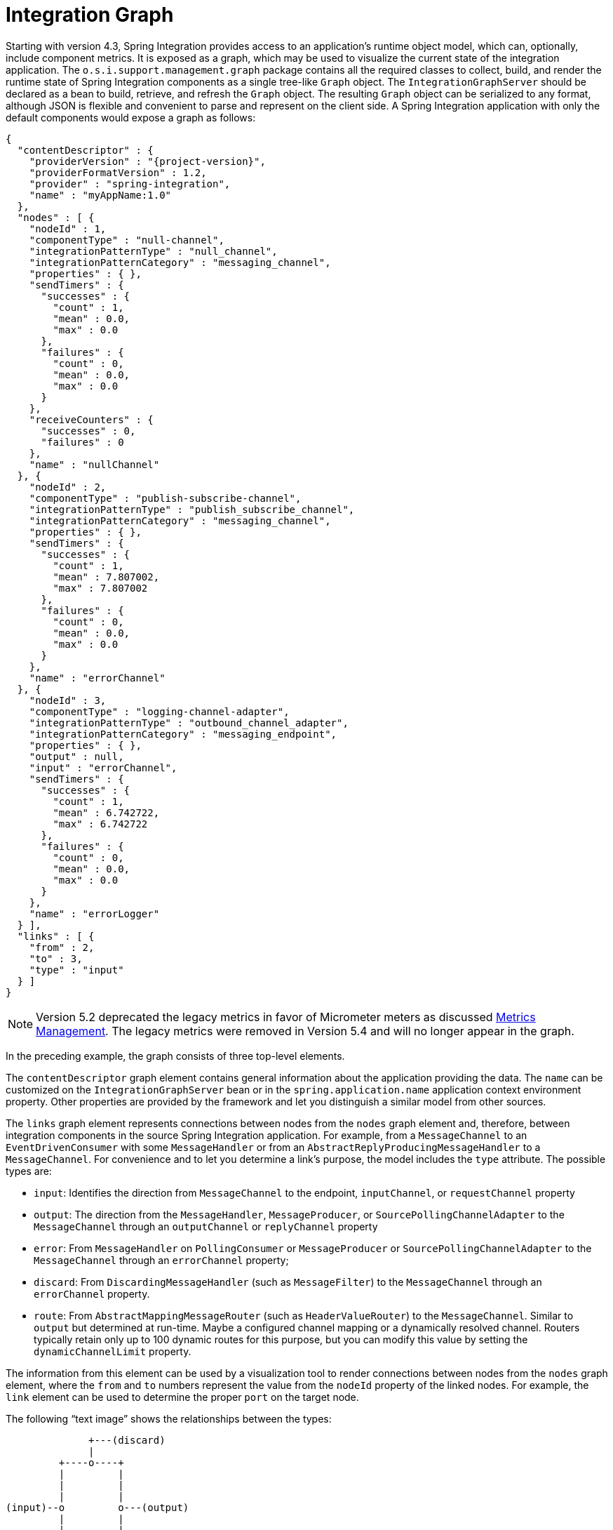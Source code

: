 [[integration-graph]]
= Integration Graph

Starting with version 4.3, Spring Integration provides access to an application's runtime object model, which can, optionally, include component metrics.
It is exposed as a graph, which may be used to visualize the current state of the integration application.
The `o.s.i.support.management.graph` package contains all the required classes to collect, build, and render the runtime state of Spring Integration components as a single tree-like `Graph` object.
The `IntegrationGraphServer` should be declared as a bean to build, retrieve, and refresh the `Graph` object.
The resulting `Graph` object can be serialized to any format, although JSON is flexible and convenient to parse and represent on the client side.
A Spring Integration application with only the default components would expose a graph as follows:

[source,json,subs="normal"]
----
{
  "contentDescriptor" : {
    "providerVersion" : "{project-version}",
    "providerFormatVersion" : 1.2,
    "provider" : "spring-integration",
    "name" : "myAppName:1.0"
  },
  "nodes" : [ {
    "nodeId" : 1,
    "componentType" : "null-channel",
    "integrationPatternType" : "null_channel",
    "integrationPatternCategory" : "messaging_channel",
    "properties" : { },
    "sendTimers" : {
      "successes" : {
        "count" : 1,
        "mean" : 0.0,
        "max" : 0.0
      },
      "failures" : {
        "count" : 0,
        "mean" : 0.0,
        "max" : 0.0
      }
    },
    "receiveCounters" : {
      "successes" : 0,
      "failures" : 0
    },
    "name" : "nullChannel"
  }, {
    "nodeId" : 2,
    "componentType" : "publish-subscribe-channel",
    "integrationPatternType" : "publish_subscribe_channel",
    "integrationPatternCategory" : "messaging_channel",
    "properties" : { },
    "sendTimers" : {
      "successes" : {
        "count" : 1,
        "mean" : 7.807002,
        "max" : 7.807002
      },
      "failures" : {
        "count" : 0,
        "mean" : 0.0,
        "max" : 0.0
      }
    },
    "name" : "errorChannel"
  }, {
    "nodeId" : 3,
    "componentType" : "logging-channel-adapter",
    "integrationPatternType" : "outbound_channel_adapter",
    "integrationPatternCategory" : "messaging_endpoint",
    "properties" : { },
    "output" : null,
    "input" : "errorChannel",
    "sendTimers" : {
      "successes" : {
        "count" : 1,
        "mean" : 6.742722,
        "max" : 6.742722
      },
      "failures" : {
        "count" : 0,
        "mean" : 0.0,
        "max" : 0.0
      }
    },
    "name" : "errorLogger"
  } ],
  "links" : [ {
    "from" : 2,
    "to" : 3,
    "type" : "input"
  } ]
}
----

NOTE: Version 5.2 deprecated the legacy metrics in favor of Micrometer meters as discussed xref:metrics.adoc[Metrics Management].
The legacy metrics were removed in Version 5.4 and will no longer appear in the graph.

In the preceding example, the graph consists of three top-level elements.

The `contentDescriptor` graph element contains general information about the application providing the data.
The `name` can be customized on the `IntegrationGraphServer` bean or in the `spring.application.name` application context environment property.
Other properties are provided by the framework and let you distinguish a similar model from other sources.

The `links` graph element represents connections between nodes from the `nodes` graph element and, therefore, between integration components in the source Spring Integration application.
For example, from a `MessageChannel` to an `EventDrivenConsumer` with some `MessageHandler` or from an `AbstractReplyProducingMessageHandler` to a `MessageChannel`.
For convenience and to let you determine a link's purpose, the model includes the `type` attribute.
The possible types are:

* `input`: Identifies the direction from `MessageChannel` to the endpoint, `inputChannel`, or `requestChannel` property
* `output`: The direction from the `MessageHandler`, `MessageProducer`, or `SourcePollingChannelAdapter` to the `MessageChannel` through an `outputChannel` or `replyChannel` property
* `error`: From `MessageHandler` on `PollingConsumer` or `MessageProducer` or `SourcePollingChannelAdapter` to the `MessageChannel` through an `errorChannel` property;
* `discard`: From `DiscardingMessageHandler` (such as `MessageFilter`) to the `MessageChannel` through an `errorChannel` property.
* `route`: From `AbstractMappingMessageRouter` (such as `HeaderValueRouter`) to the `MessageChannel`.
Similar to `output` but determined at run-time.
Maybe a configured channel mapping or a dynamically resolved channel.
Routers typically retain only up to 100 dynamic routes for this purpose, but you can modify this value by setting the `dynamicChannelLimit` property.

The information from this element can be used by a visualization tool to render connections between nodes from the `nodes` graph element, where the `from` and `to` numbers represent the value from the `nodeId` property of the linked nodes.
For example, the `link` element can be used to determine the proper `port` on the target node.

The following "`text image`" shows the relationships between the types:

----
              +---(discard)
              |
         +----o----+
         |         |
         |         |
         |         |
(input)--o         o---(output)
         |         |
         |         |
         |         |
         +----o----+
              |
              +---(error)
----

The `nodes` graph element is perhaps the most interesting, because its elements contain not only the runtime components with their `componentType` instances and `name` values but can also optionally contain metrics exposed by the component.
Node elements contain various properties that are generally self-explanatory.
For example, expression-based components include the `expression` property that contains the primary expression string for the component.
To enable the metrics, add an `@EnableIntegrationManagement` to a `@Configuration` class or add an `<int:management/>` element to your XML configuration.
See  xref:metrics.adoc[Metrics and Management] for complete information.

The `nodeId` represents a unique incremental identifier to let you distinguish one component from another.
It is also used in the `links` element to represent a relationship (connection) of this component to others, if any.
The `input` and `output` attributes are for the `inputChannel` and `outputChannel` properties of the `AbstractEndpoint`, `MessageHandler`, `SourcePollingChannelAdapter`, or `MessageProducerSupport`.
See the next section for more information.

Starting with version 5.1, the `IntegrationGraphServer` accepts a `Function<NamedComponent, Map<String, Object>> additionalPropertiesCallback` for population of additional properties on the `IntegrationNode` for a particular `NamedComponent`.
For example, you can expose the `SmartLifecycle` `autoStartup` and `running` properties into the target graph:

[source,java]
----
server.setAdditionalPropertiesCallback(namedComponent -> {
            Map<String, Object> properties = null;
            if (namedComponent instanceof SmartLifecycle) {
                SmartLifecycle smartLifecycle = (SmartLifecycle) namedComponent;
                properties = new HashMap<>();
                properties.put("auto-startup", smartLifecycle.isAutoStartup());
                properties.put("running", smartLifecycle.isRunning());
            }
            return properties;
        });
----

[[graph-runtime-model]]
== Graph Runtime Model

Spring Integration components have various levels of complexity.
For example, any polled `MessageSource` also has a `SourcePollingChannelAdapter` and a `MessageChannel` to which to periodically send messages from the source data.
Other components might be middleware request-reply components (such as `JmsOutboundGateway`) with a consuming `AbstractEndpoint` to subscribe to (or poll) the `requestChannel` (`input`) for messages, and a `replyChannel` (`output`) to produce a reply message to send downstream.
Meanwhile, any `MessageProducerSupport` implementation (such as `ApplicationEventListeningMessageProducer`) wraps some source protocol listening logic and sends messages to the `outputChannel`.

Within the graph, Spring Integration components are represented by using the `IntegrationNode` class hierarchy, which you can find in the `o.s.i.support.management.graph` package.
For example, you can use the `ErrorCapableDiscardingMessageHandlerNode` for the `AggregatingMessageHandler` (because it has a `discardChannel` option) and can produce errors when consuming from a `PollableChannel` by using a `PollingConsumer`.
Another example is `CompositeMessageHandlerNode` -- for a `MessageHandlerChain` when subscribed to a `SubscribableChannel` by using an `EventDrivenConsumer`.

NOTE: The `@MessagingGateway` (see xref:gateway.adoc[Messaging Gateways]) provides nodes for each of its method, where the `name` attribute is based on the gateway's bean name and the short method signature.
Consider the following example of a gateway:

[source,java]
----
@MessagingGateway(defaultRequestChannel = "four")
public interface Gate {

	void foo(String foo);

	void foo(Integer foo);

	void bar(String bar);

}
----

The preceding gateway produces nodes similar to the following:

[source,json]
----
{
  "nodeId" : 10,
  "name" : "gate.bar(class java.lang.String)",
  "stats" : null,
  "componentType" : "gateway",
  "integrationPatternType" : "gateway",
  "integrationPatternCategory" : "messaging_endpoint",
  "output" : "four",
  "errors" : null
},
{
  "nodeId" : 11,
  "name" : "gate.foo(class java.lang.String)",
  "stats" : null,
  "componentType" : "gateway",
  "integrationPatternType" : "gateway",
  "integrationPatternCategory" : "messaging_endpoint",
  "output" : "four",
  "errors" : null
},
{
  "nodeId" : 12,
  "name" : "gate.foo(class java.lang.Integer)",
  "stats" : null,
  "componentType" : "gateway",
  "integrationPatternType" : "gateway",
  "integrationPatternCategory" : "messaging_endpoint",
  "output" : "four",
  "errors" : null
}
----

You can use this  `IntegrationNode` hierarchy for parsing the graph model on the client side as well as to understand the general Spring Integration runtime behavior.
See also xref:overview.adoc#programming-tips[Programming Tips and Tricks] for more information.

Version 5.3 introduced an `IntegrationPattern` abstraction and all out-of-the-box components, which represent an Enterprise Integration Pattern (EIP), implement this abstraction and provide an `IntegrationPatternType` enum value.
This information can be useful for some categorizing logic in the target application or, being exposed into the graph node, it can be used by a UI to determine how to draw the component.
